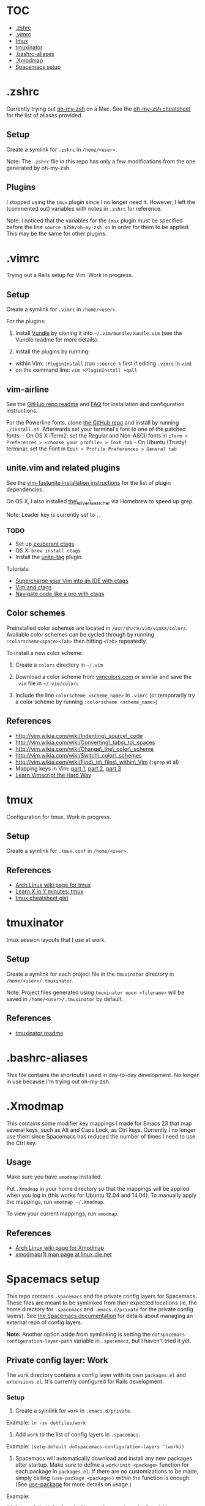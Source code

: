 * TOC
- [[#zshrc][.zshrc]]
- [[#vimrc][.vimrc]]
- [[#tmux][tmux]]
- [[#tmuxinator][tmuxinator]]
- [[#bashrc-aliases][.bashrc-aliases]]
- [[#xmodmap][.Xmodmap]]
- [[#spacemacs-setup][Spacemacs setup]]

* .zshrc

Currently trying out
[[https://github.com/robbyrussell/oh-my-zsh][oh-my-zsh]] on a Mac. See
the
[[https://github.com/robbyrussell/oh-my-zsh/wiki/Cheatsheet][oh-my-zsh
cheatsheet]] for the list of aliases provided.

** Setup

Create a symlink for =.zshrc= in =/home/<user>=.

Note: The =.zshrc= file in this repo has only a few modifications from
the one generated by oh-my-zsh.

** Plugins

I stopped using the =tmux= plugin since I no longer need it. However, I
left the (commented out) variables with notes in =.zshrc= for reference.

Note: I noticed that the variables for the =tmux= plugin must be
specified before the line =source $ZSH/oh-my-zsh.sh= in order for them
to be applied. This may be the same for other plugins.

* .vimrc

Trying out a Rails setup for Vim. Work in progress.

** Setup

Create a symlink for =.vimrc= in =/home/<user>=.

For the plugins:

1. Install [[https://github.com/gmarik/Vundle.vim][Vundle]] by cloning
   it into =~/.vim/bundle/Vundle.vim= (see the Vundle readme for more
   details).

2. Install the plugins by running:

-  within Vim: =:PluginInstall= (run =:source %= first if editing
   =.vimrc= in =vim=)
-  on the command line: =vim +PluginInstall +qall=

** vim-airline

See the [[https://github.com/bling/vim-airline][GitHub repo readme]] and
[[https://github.com/bling/vim-airline/wiki/FAQ][FAQ]] for installation
and configuration instructions.

For the Powerline fonts, clone [[https://github.com/powerline/fonts][the
GitHub repo]] and install by running =./install.sh=. Afterwards set your
terminal's font to one of the patched fonts: - On OS X iTerm2: set the
Regular and Non-ASCII fonts in
=iTerm > Preferences > <choose your profile> > Text tab= - On Ubuntu
(Trusty) terminal: set the Font in
=Edit > Profile Preferences > General tab=

** unite.vim and related plugins

See the [[https://github.com/rstacruz/vim-fastunite][vim-fastunite
installation instructions]] for the list of plugin dependencies.

On OS X, I also installed
[[https://github.com/ggreer/the_silver_searcher][the\_silver\_searcher]]
via Homebrew to speed up grep.

Note: Leader key is currently set to =,=.

*** TODO

-  Set up [[http://ctags.sourceforge.net/][exuberant ctags]]
-  OS X: =brew install ctags=
-  Install the [[https://github.com/tsukkee/unite-tag][unite-tag]]
   plugin

Tutorials:

-  [[http://blog.sensible.io/2014/05/09/supercharge-your-vim-into-ide-with-ctags.html][Supercharge
   your Vim into an IDE with ctags]]
-  [[http://andrew.stwrt.ca/posts/vim-ctags/][Vim and ctags]]
-  [[http://ricostacruz.com/til/navigate-code-with-ctags.html][Navigate
   code like a pro with ctags]]

** Color schemes

Preinstalled color schemes are located in =/usr/share/vim/vimXX/colors=.
Available color schemes can be cycled through by running
=:colorscheme<space><Tab>= then hitting =<Tab>= repeatedly.

To install a new color scheme:

1. Create a =colors= directory in =~/.vim=

2. Download a color scheme from [[http://vimcolors.com/][vimcolors.com]]
   or similar and save the =.vim= file in =~/.vim/colors=

3. Include the line =colorscheme <scheme_name>= in =.vimrc= (or
   temporarily try a color scheme by running
   =:colorscheme <scheme_name>=)

** References

-  http://vim.wikia.com/wiki/Indenting\_source\_code
-  http://vim.wikia.com/wiki/Converting\_tabs\_to\_spaces
-  http://vim.wikia.com/wiki/Change\_the\_color\_scheme
-  http://vim.wikia.com/wiki/Switch\_color\_schemes
-  http://vim.wikia.com/wiki/Find\_in\_files\_within\_Vim (=:grep= et
   al)
-  Mapping keys in Vim:
   [[http://vim.wikia.com/wiki/Mapping_keys_in_Vim_-_Tutorial_%28Part_1%29][part
   1]],
   [[http://vim.wikia.com/wiki/Mapping_keys_in_Vim_-_Tutorial_%28Part_2%29][part
   2]],
   [[http://vim.wikia.com/wiki/Mapping_keys_in_Vim_-_Tutorial_%28Part_3%29][part
   3]]
-  [[http://learnvimscriptthehardway.stevelosh.com/][Learn Vimscript the
   Hard Way]]

* tmux

Configuration for tmux. Work in progress.

** Setup

Create a symlink for =.tmux.conf= in =/home/<user>=.

** References

-  [[https://wiki.archlinux.org/index.php/Tmux][Arch Linux wiki page for
   tmux]]
-  [[http://learnxinyminutes.com/docs/tmux/][Learn X in Y minutes:
   tmux]]
-  [[https://gist.github.com/MohamedAlaa/2961058][tmux cheatsheet gist]]

* tmuxinator

tmux session layouts that I use at work.

** Setup

Create a symlink for each project file in the =tmuxinator= directory in
=/home/<user>/.tmuxinator=.

Note: Project files generated using =tmuxinator open <filename>= will be
saved in =/home/<user>/.tmuxinator= by default.

** References

-  [[https://github.com/tmuxinator/tmuxinator][tmuxinator readme]]

* .bashrc-aliases

This file contains the shortcuts I used in day-to-day development. No
longer in use because I'm trying out oh-my-zsh.

* .Xmodmap

This contains some modifier key mappings I made for Emacs 23 that map
several keys, such as Alt and Caps Lock, as Ctrl keys. Currently I no
longer use them since Spacemacs has reduced the number of times I need
to use the Ctrl key.

** Usage

Make sure you have =xmodmap= installed.

Put =.Xmodmap= in your home directory so that the mappings will be
applied when you log in (this works for Ubuntu 12.04 and 14.04). To
manually apply the mappings, run =xmodmap ~/.Xmodmap=.

To view your current mappings, run =xmodmap=.

** References

-  [[https://wiki.archlinux.org/index.php/Xmodmap][Arch Linux wiki page
   for Xmodmap]]
-  [[http://linux.die.net/man/1/xmodmap][xmodmap(1) man page at
   linux.die.net]]

* Spacemacs setup

This repo contains =.spacemacs= and the private config layers for
Spacemacs. These files are meant to be symlinked from their expected
locations (ie, the home directory for =.spacemacs= and
=.emacs.d/private= for the private config layers). See
[[https://github.com/syl20bnr/spacemacs/blob/master/doc/DOCUMENTATION.md#managing-private-configuration-layers][the
Spacemacs documentation]] for details about managing an external repo of
config layers.

*Note:* Another option aside from symlinking is setting the
=dotspacemacs-configuration-layer-path= variable in =.spacemacs=, but I
haven't tried it yet.

** Private config layer: Work

The =work= directory contains a config layer with its own =packages.el=
and =extensions.el=. It's currently configured for Rails development.

*** Setup

1. Create a symlink for =work= in =.emacs.d/private=.

Example: =ln -sv dotfiles/work=

2. Add =work= to the list of config layers in =.spacemacs=.

Example: =(setq-default dotspacemacs-configuration-layers '(work))=

3. Spacemacs will automatically download and install any new packages
   after startup. Make sure to define a =work/init-<package>= function
   for each package in =packages.el=. If there are no customizations to
   be made, simply calling =(use-package <package>)= within the function
   is enough. (See
   [[https://github.com/jwiegley/use-package][use-package]] for more
   details on usage.)

Example:

=(defun work/init-haml-mode ()      (use-package haml-mode))=

** Org mode

I found out that
[[https://github.com/railwaycat/emacs-mac-port/][emacs-mac-port]], which
ports Emacs 24.5, contains the latest stable version of Org, which is
8.2.10 as of October 2014 according to the Org main page. However, it
still doesn't contain the =contrib= packages, so I'll leave the
instructions for manual installation here.

As for Spacemacs, the current version I've got installed (0.101.5,
commit 94d6b65) has spun out Org into its own layer, so I've added =org=
to the list of layers in =.spacemacs=.

*** Manual installation

The =org-8.2.10= directory is currently located in the =work= private
config layer. In the future it could be moved into its own private
config layer for modularity.

To install a new version of Org:

1. Download the latest stable release from
   [[http://orgmode.org/][Orgmode.org]] and unpack it into a private
   config layer.

2. Add the =org-x.x.xx/lisp= directory to the load path in =.spacemacs=:

Example:
=(add-to-list 'load-path "~/.emacs.d/private/work/org-8.2.10/lisp")=

*** Contribution packages

1. To load Org contributions, add the =org-x.x.xx/contrib/lisp=
   directory to the load path in =.spacemacs=:

Example:
=(add-to-list 'load-path "~/.emacs.d/private/work/org-8.2.10/contrib/lisp")=

2. Packages in =contrib= apparently aren't loaded by default; they have
   to be required in =.spacemacs=:

Example: =(require 'ox-s5)=

*** Checking the Org version

=M-x org-version= will display the version of Org, as well as the
installation path for more recent versions. See the
[[http://orgmode.org/worg/org-faq.html#orgheadline21][Org FAQ section on
mixed installations]] for possible errors related to manual
installation.

** .spacemacs

*** Setup

Create a symlink for =.spacemacs= in =/home/<user>=.

Note: For OS X, symlink =spacemacs-mac/.spacemacs=.

Example: =ln -sv dotfiles/.spacemacs=
